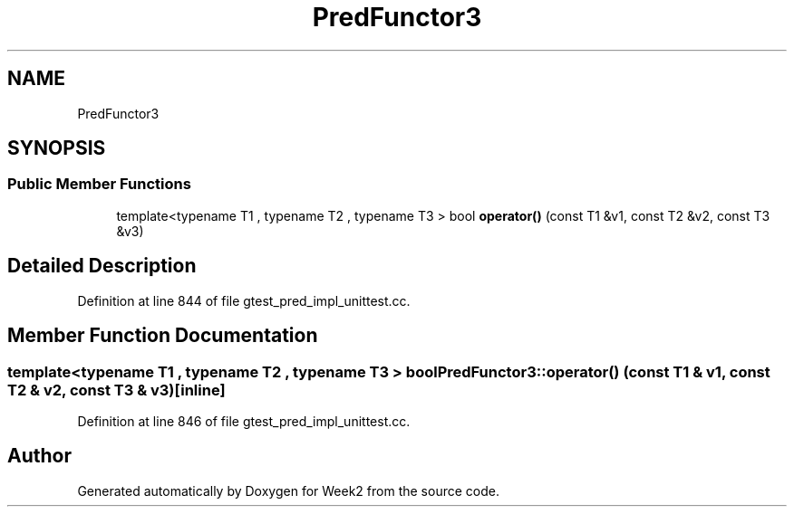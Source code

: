 .TH "PredFunctor3" 3 "Tue Sep 12 2023" "Week2" \" -*- nroff -*-
.ad l
.nh
.SH NAME
PredFunctor3
.SH SYNOPSIS
.br
.PP
.SS "Public Member Functions"

.in +1c
.ti -1c
.RI "template<typename T1 , typename T2 , typename T3 > bool \fBoperator()\fP (const T1 &v1, const T2 &v2, const T3 &v3)"
.br
.in -1c
.SH "Detailed Description"
.PP 
Definition at line 844 of file gtest_pred_impl_unittest\&.cc\&.
.SH "Member Function Documentation"
.PP 
.SS "template<typename T1 , typename T2 , typename T3 > bool PredFunctor3::operator() (const T1 & v1, const T2 & v2, const T3 & v3)\fC [inline]\fP"

.PP
Definition at line 846 of file gtest_pred_impl_unittest\&.cc\&.

.SH "Author"
.PP 
Generated automatically by Doxygen for Week2 from the source code\&.
